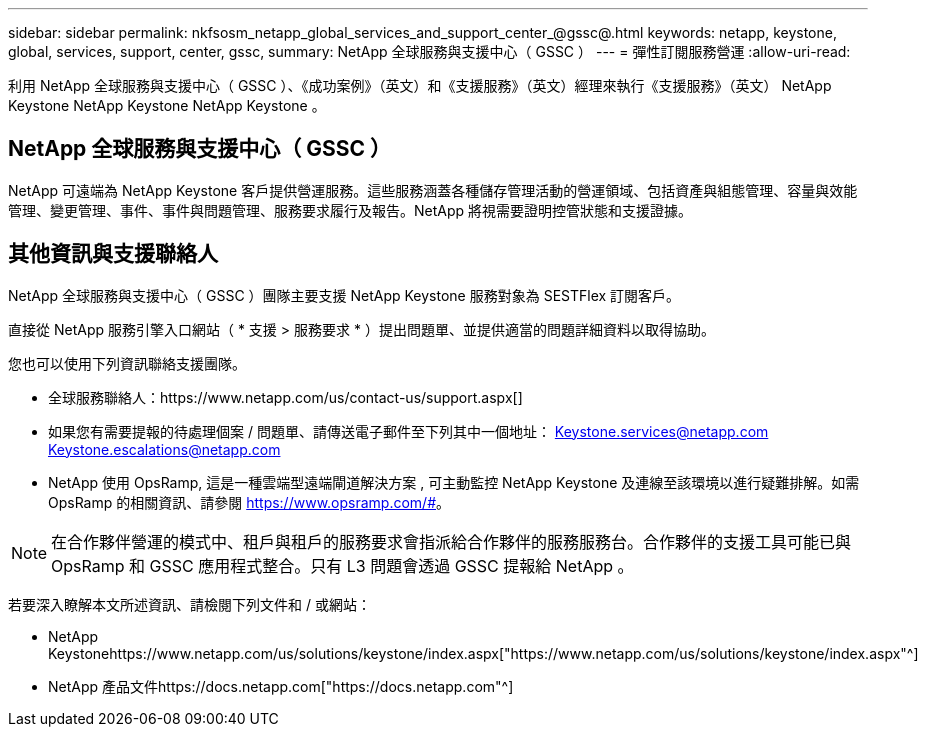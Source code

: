 ---
sidebar: sidebar 
permalink: nkfsosm_netapp_global_services_and_support_center_@gssc@.html 
keywords: netapp, keystone, global, services, support, center, gssc, 
summary: NetApp 全球服務與支援中心（ GSSC ） 
---
= 彈性訂閱服務營運
:allow-uri-read: 


[role="lead"]
利用 NetApp 全球服務與支援中心（ GSSC ）、《成功案例》（英文）和《支援服務》（英文）經理來執行《支援服務》（英文） NetApp Keystone NetApp Keystone NetApp Keystone 。



== NetApp 全球服務與支援中心（ GSSC ）

NetApp 可遠端為 NetApp Keystone 客戶提供營運服務。這些服務涵蓋各種儲存管理活動的營運領域、包括資產與組態管理、容量與效能管理、變更管理、事件、事件與問題管理、服務要求履行及報告。NetApp 將視需要證明控管狀態和支援證據。



== 其他資訊與支援聯絡人

NetApp 全球服務與支援中心（ GSSC ）團隊主要支援 NetApp Keystone 服務對象為 SESTFlex 訂閱客戶。

直接從 NetApp 服務引擎入口網站（ * 支援 > 服務要求 * ）提出問題單、並提供適當的問題詳細資料以取得協助。

您也可以使用下列資訊聯絡支援團隊。

* 全球服務聯絡人：https://www.netapp.com/us/contact-us/support.aspx[]
* 如果您有需要提報的待處理個案 / 問題單、請傳送電子郵件至下列其中一個地址： Keystone.services@netapp.com Keystone.escalations@netapp.com
* NetApp 使用 OpsRamp, 這是一種雲端型遠端閘道解決方案 , 可主動監控 NetApp Keystone 及連線至該環境以進行疑難排解。如需 OpsRamp 的相關資訊、請參閱 https://www.opsramp.com/#[]。



NOTE: 在合作夥伴營運的模式中、租戶與租戶的服務要求會指派給合作夥伴的服務服務台。合作夥伴的支援工具可能已與 OpsRamp 和 GSSC 應用程式整合。只有 L3 問題會透過 GSSC 提報給 NetApp 。

若要深入瞭解本文所述資訊、請檢閱下列文件和 / 或網站：

* NetApp Keystonehttps://www.netapp.com/us/solutions/keystone/index.aspx["https://www.netapp.com/us/solutions/keystone/index.aspx"^]
* NetApp 產品文件https://docs.netapp.com["https://docs.netapp.com"^]

